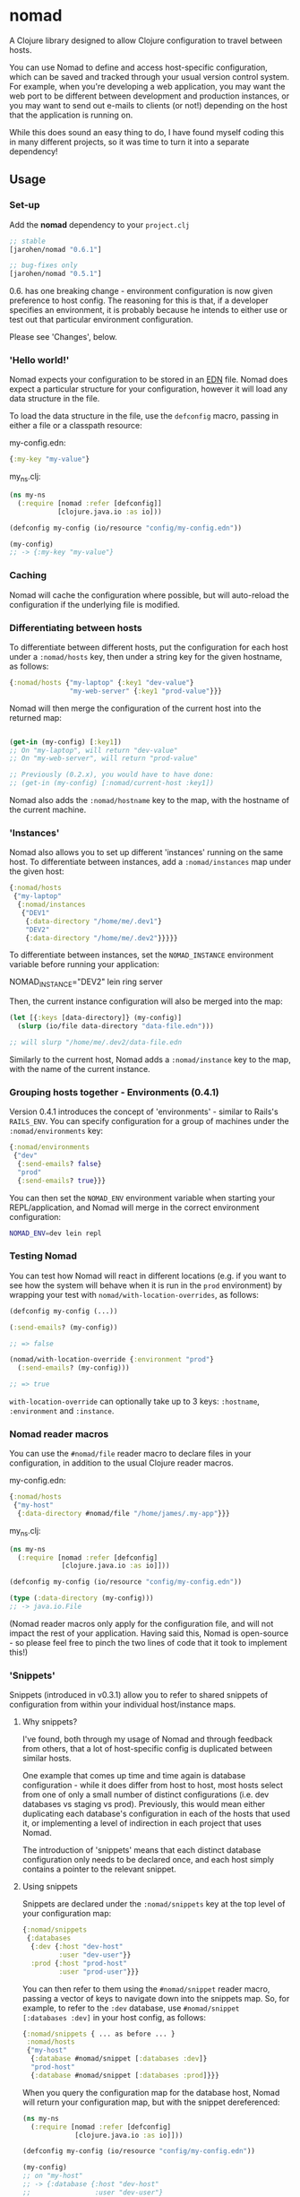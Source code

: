 * nomad

A Clojure library designed to allow Clojure configuration to travel
between hosts.

You can use Nomad to define and access host-specific configuration,
which can be saved and tracked through your usual version control
system. For example, when you're developing a web application, you may
want the web port to be different between development and production
instances, or you may want to send out e-mails to clients (or not!)
depending on the host that the application is running on.

While this does sound an easy thing to do, I have found myself coding
this in many different projects, so it was time to turn it into a
separate dependency!

** Usage

*** Set-up

Add the *nomad* dependency to your =project.clj=

#+BEGIN_SRC clojure
  ;; stable
  [jarohen/nomad "0.6.1"]
  
  ;; bug-fixes only
  [jarohen/nomad "0.5.1"]
#+END_SRC

0.6. has one breaking change - environment configuration is now given
preference to host config. The reasoning for this is that, if a
developer specifies an environment, it is probably because he intends
to either use or test out that particular environment configuration.

Please see 'Changes', below.

*** 'Hello world!'

Nomad expects your configuration to be stored in an [[https://github.com/edn-format/edn][EDN]]
file. Nomad does expect a particular structure for your configuration,
however it will load any data structure in the file.

To load the data structure in the file, use the =defconfig= macro,
passing in either a file or a classpath resource:

my-config.edn:

#+BEGIN_SRC clojure
  {:my-key "my-value"}
#+END_SRC

my_ns.clj:

#+BEGIN_SRC clojure
  (ns my-ns
    (:require [nomad :refer [defconfig]]
              [clojure.java.io :as io]))
  
  (defconfig my-config (io/resource "config/my-config.edn"))
  
  (my-config)
  ;; -> {:my-key "my-value"}
#+END_SRC

*** Caching

Nomad will cache the configuration where possible, but will
auto-reload the configuration if the underlying file is modified.

*** Differentiating between hosts

To differentiate between different hosts, put the configuration for
each host under a =:nomad/hosts= key, then under a string key for the given
hostname, as follows:

#+BEGIN_SRC clojure
  {:nomad/hosts {"my-laptop" {:key1 "dev-value"}
                 "my-web-server" {:key1 "prod-value"}}}
#+END_SRC

Nomad will then merge the configuration of the current host into the
returned map:

#+BEGIN_SRC clojure
  
  (get-in (my-config) [:key1])
  ;; On "my-laptop", will return "dev-value"
  ;; On "my-web-server", will return "prod-value"
  
  ;; Previously (0.2.x), you would have to have done:
  ;; (get-in (my-config) [:nomad/current-host :key1])
#+END_SRC

Nomad also adds the =:nomad/hostname= key to the map, with the
hostname of the current machine.

*** 'Instances'

Nomad also allows you to set up different 'instances' running on the
same host. To differentiate between instances, add a =:nomad/instances=
map under the given host:

#+BEGIN_SRC clojure
  {:nomad/hosts
   {"my-laptop"
    {:nomad/instances
     {"DEV1"
      {:data-directory "/home/me/.dev1"}
      "DEV2"
      {:data-directory "/home/me/.dev2"}}}}}
#+END_SRC

To differentiate between instances, set the =NOMAD_INSTANCE=
environment variable before running your application:

    NOMAD_INSTANCE="DEV2" lein ring server

Then, the current instance configuration will also be merged into the
map:

#+BEGIN_SRC clojure
  (let [{:keys [data-directory]} (my-config)]
    (slurp (io/file data-directory "data-file.edn")))
  
  ;; will slurp "/home/me/.dev2/data-file.edn
#+END_SRC

Similarly to the current host, Nomad adds a =:nomad/instance= key to
the map, with the name of the current instance.

*** Grouping hosts together - Environments (0.4.1)

Version 0.4.1 introduces the concept of 'environments' - similar to
Rails's =RAILS_ENV=. You can specify configuration for a group of
machines under the =:nomad/environments= key:

#+BEGIN_SRC clojure
  {:nomad/environments
   {"dev"
    {:send-emails? false}
    "prod"
    {:send-emails? true}}}
#+END_SRC

You can then set the =NOMAD_ENV= environment variable when starting
your REPL/application, and Nomad will merge in the correct environment
configuration:

#+BEGIN_SRC sh
  NOMAD_ENV=dev lein repl
#+END_SRC

*** Testing Nomad

You can test how Nomad will react in different locations (e.g. if you
want to see how the system will behave when it is run in the ~prod~
environment) by wrapping your test with
=nomad/with-location-overrides=, as follows:

#+BEGIN_SRC clojure
  (defconfig my-config (...))
  
  (:send-emails? (my-config))
  
  ;; => false
  
  (nomad/with-location-override {:environment "prod"}
    (:send-emails? (my-config)))
  
  ;; => true
#+END_SRC

=with-location-override= can optionally take up to 3 keys:
=:hostname=, =:environment= and =:instance=.

*** Nomad reader macros

You can use the =#nomad/file= reader macro to declare files in
your configuration, in addition to the usual Clojure reader macros.

my-config.edn:

#+BEGIN_SRC clojure
  {:nomad/hosts
   {"my-host"
    {:data-directory #nomad/file "/home/james/.my-app"}}}
#+END_SRC

my_ns.clj:

#+BEGIN_SRC clojure
  (ns my-ns
    (:require [nomad :refer [defconfig]
               [clojure.java.io :as io]]))
  
  (defconfig my-config (io/resource "config/my-config.edn"))
  
  (type (:data-directory (my-config)))
  ;; -> java.io.File
#+END_SRC

(Nomad reader macros only apply for the configuration file, and will
not impact the rest of your application. Having said this, Nomad is
open-source - so please feel free to pinch the two lines of code that
it took to implement this!)

*** 'Snippets'

Snippets (introduced in v0.3.1) allow you to refer to shared snippets
of configuration from within your individual host/instance maps.

**** Why snippets?

I've found, both through my usage of Nomad and through feedback from
others, that a lot of host-specific config is duplicated between
similar hosts.

One example that comes up time and time again is database
configuration - while it does differ from host to host, most hosts
select from one of only a small number of distinct configurations
(i.e. dev databases vs staging vs prod). Previously, this would mean
either duplicating each database's configuration in each of the hosts
that used it, or implementing a level of indirection in each project
that uses Nomad.

The introduction of 'snippets' means that each distinct database
configuration only needs to be declared once, and each host simply
contains a pointer to the relevant snippet.

**** Using snippets

Snippets are declared under the =:nomad/snippets= key at the top level
of your configuration map:

#+BEGIN_SRC clojure
  {:nomad/snippets
   {:databases
    {:dev {:host "dev-host"
           :user "dev-user"}}
    :prod {:host "prod-host"
           :user "prod-user"}}}
#+END_SRC

You can then refer to them using the =#nomad/snippet= reader macro,
passing a vector of keys to navigate down into the snippets map. So,
for example, to refer to the =:dev= database, use =#nomad/snippet
[:databases :dev]= in your host config, as follows:

#+BEGIN_SRC clojure
  {:nomad/snippets { ... as before ... }
   :nomad/hosts
   {"my-host"
    {:database #nomad/snippet [:databases :dev]}
    "prod-host"
    {:database #nomad/snippet [:databases :prod]}}}
#+END_SRC

When you query the configuration map for the database host, Nomad will
return your configuration map, but with the snippet dereferenced:

#+BEGIN_SRC clojure
  (ns my-ns
    (:require [nomad :refer [defconfig]
               [clojure.java.io :as io]]))
  
  (defconfig my-config (io/resource "config/my-config.edn"))
  
  (my-config)
  ;; on "my-host"
  ;; -> {:database {:host "dev-host"
  ;;                :user "dev-user"}
  ;;     ... }
#+END_SRC


** Private configuration

Some configuration probably shouldn't belong in source code control -
i.e. passwords, credentials, production secrets etc. Nomad allows you
to define 'private configuration files' - a reference to either general, host-,
or instance-specific files outside of your classpath to include in the
configuration map.

To do this, include a =:nomad/private-file= key in either your general, host, or
instance config, pointing to a file on the local file system:

=my-config.edn=:

#+BEGIN_SRC clojure
  {:nomad/hosts
   {"my-host"
    ;; Using the '#nomad/file' reader macro
    {:nomad/private-file #nomad/file "/home/me/.my-app/secret-config.edn"
     {:database {:username "my-user"
                 :password :will-be-overridden}}}}}
#+END_SRC

=/home/me/.my-app/secret-config.edn=
(outside of source code)

#+BEGIN_SRC clojure
  {:database {:password "password123"}}
  ;; because all the best passwords are... ;)
#+END_SRC

The private configuration is recursively merged into the public host
configuration, as follows:

=my_ns.clj=:

#+BEGIN_SRC clojure
  (ns my-ns
    (:require [nomad :refer [defconfig]
               [clojure.java.io :as io]]))
  
  (defconfig my-config (io/resource "config/my-config.edn"))
  
  (get-in (my-config) [:database])
  ;; -> {:username "my-user", :password "password123"}
#+END_SRC

*** Config in environment variables

**** Strings

You can also refer to environment variables, using the
=#nomad/env-var= reader macro. This is particularly applicable to
applications who would like passwords/etc to be passed
as environment variables.

In config:

#+BEGIN_SRC clojure
  {:db-password #nomad/env-var "DB_PASSWORD"}
#+END_SRC

Starting up:

#+BEGIN_SRC sh
  DB_PASSWORD="password-123" lein repl
#+END_SRC

Reading the password from the config:

#+BEGIN_SRC clojure
  (defconfig config (...))
  
  (:db-password (config))
  ;; -> "password-123"
#+END_SRC

**** EDN environment variables

In the above case, Nomad will treat all environment variable values as
strings. You can also pass EDN values and have Nomad =read-string=
them for you by using the =#nomad/edn-env-var= reader macro. This is
also useful for reading in numeric values!

In config:

#+BEGIN_SRC clojure
  {:port #nomad/edn-env-var "PORT"}
#+END_SRC

Starting up (don't forget to escape any special shell chars!):

#+BEGIN_SRC sh
  PORT=3000 lein repl
#+END_SRC

Reading the password from the config:

#+BEGIN_SRC clojure
  (defconfig config (...))
  
  (:port (config))
  ;; -> 3000
  
  (type (:port (config)))
  ;; -> java.lang.Long
#+END_SRC

** Order of preference

Nomad now merges all of your public/private/host/instance
configuration into one big map, with the following priorities (in
decreasing order of preference):

- Private instance config
- Public instance config
- Private environment config
- Public environment config
- Private host config
- Public host config
- Private config outside of =:nomad/hosts=
- General config outside of =:nomad/hosts=

*** Where does that config value come from?!?!

Nomad stores the individual components of the configuration as
meta-information on the returned config:

#+BEGIN_SRC clojure
  (ns my-ns
    (:require [nomad :refer [defconfig]
               [clojure.java.io :as io]]))
  
  (defconfig my-config (io/resource "config/my-config.edn"))
  
  (meta (my-config))
  ;; -> {:general {:config ...}
  ;;     :general-private {:config ...}
  ;;     :environment {:config ...}
  ;;     :environment-private {:config ...}
  ;;     :host {:config ...}
  ;;     :host-private {:config ...}
  ;;     :instance {:config ...}
  ;;     :instance-private {:config ...}
  ;;     :location {:config ...}}
#+END_SRC

** Bugs/features/suggestions/questions?

Please feel free to submit bug reports/patches etc through the GitHub
repository in the usual way!

Thanks!

** Changes

The Nomad changelog has moved to CHANGES.md.

** License

Copyright © 2013 James Henderson

Distributed under the Eclipse Public License, the same as Clojure.
